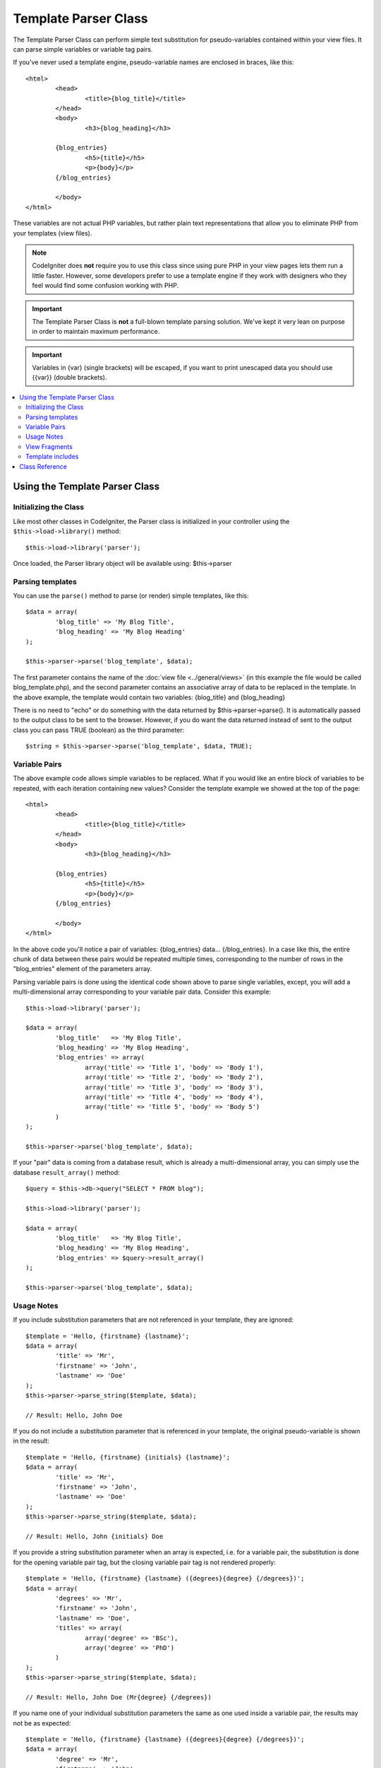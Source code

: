 #####################
Template Parser Class
#####################

The Template Parser Class can perform simple text substitution for 
pseudo-variables contained within your view files. 
It can parse simple variables or variable tag pairs. 

If you've never used a template engine,
pseudo-variable names are enclosed in braces, like this::

	<html>
		<head>
			<title>{blog_title}</title>
		</head>
		<body>
			<h3>{blog_heading}</h3>

		{blog_entries}
			<h5>{title}</h5>
			<p>{body}</p>
		{/blog_entries}

		</body>
	</html>

These variables are not actual PHP variables, but rather plain text
representations that allow you to eliminate PHP from your templates
(view files).

.. note:: CodeIgniter does **not** require you to use this class since
	using pure PHP in your view pages lets them run a little faster.
	However, some developers prefer to use a template engine if
        they work with designers who they feel would find some
        confusion working with PHP.

.. important:: The Template Parser Class is **not** a full-blown
	template parsing solution. We've kept it very lean on purpose in order
	to maintain maximum performance.
	
.. important:: Variables in {var} (single brackets) will be escaped, if you want to print unescaped data you should use {{var}} (double brackets).

.. contents::
  :local:

.. raw:: html

  <div class="custom-index container"></div>

*******************************
Using the Template Parser Class
*******************************

Initializing the Class
======================

Like most other classes in CodeIgniter, the Parser class is initialized
in your controller using the ``$this->load->library()`` method::

	$this->load->library('parser');

Once loaded, the Parser library object will be available using:
$this->parser

Parsing templates
=================

You can use the ``parse()`` method to parse (or render) simple templates,
like this::

	$data = array(
		'blog_title' => 'My Blog Title',
		'blog_heading' => 'My Blog Heading'
	);

	$this->parser->parse('blog_template', $data);

The first parameter contains the name of the :doc:`view
file <../general/views>` (in this example the file would be called
blog_template.php), and the second parameter contains an associative
array of data to be replaced in the template. In the above example, the
template would contain two variables: {blog_title} and {blog_heading}

There is no need to "echo" or do something with the data returned by
$this->parser->parse(). It is automatically passed to the output class
to be sent to the browser. However, if you do want the data returned
instead of sent to the output class you can pass TRUE (boolean) as the
third parameter::

	$string = $this->parser->parse('blog_template', $data, TRUE);

Variable Pairs
==============

The above example code allows simple variables to be replaced. What if
you would like an entire block of variables to be repeated, with each
iteration containing new values? Consider the template example we showed
at the top of the page::

	<html>
		<head>
			<title>{blog_title}</title>
		</head>
		<body>
			<h3>{blog_heading}</h3>

		{blog_entries}
			<h5>{title}</h5>
			<p>{body}</p>
		{/blog_entries}

		</body>
	</html>

In the above code you'll notice a pair of variables: {blog_entries}
data... {/blog_entries}. In a case like this, the entire chunk of data
between these pairs would be repeated multiple times, corresponding to
the number of rows in the "blog_entries" element of the parameters array.

Parsing variable pairs is done using the identical code shown above to
parse single variables, except, you will add a multi-dimensional array
corresponding to your variable pair data. Consider this example::

	$this->load->library('parser');

	$data = array(
		'blog_title'   => 'My Blog Title',
		'blog_heading' => 'My Blog Heading',
		'blog_entries' => array(
			array('title' => 'Title 1', 'body' => 'Body 1'),
			array('title' => 'Title 2', 'body' => 'Body 2'),
			array('title' => 'Title 3', 'body' => 'Body 3'),
			array('title' => 'Title 4', 'body' => 'Body 4'),
			array('title' => 'Title 5', 'body' => 'Body 5')
		)
	);

	$this->parser->parse('blog_template', $data);

If your "pair" data is coming from a database result, which is already a
multi-dimensional array, you can simply use the database ``result_array()``
method::

	$query = $this->db->query("SELECT * FROM blog");

	$this->load->library('parser');

	$data = array(
		'blog_title'   => 'My Blog Title',
		'blog_heading' => 'My Blog Heading',
		'blog_entries' => $query->result_array()
	);

	$this->parser->parse('blog_template', $data);

Usage Notes
===========

If you include substitution parameters that are not referenced in your
template, they are ignored::

	$template = 'Hello, {firstname} {lastname}';
	$data = array(
		'title' => 'Mr',
		'firstname' => 'John',
		'lastname' => 'Doe'
	);
	$this->parser->parse_string($template, $data);

	// Result: Hello, John Doe

If you do not include a substitution parameter that is referenced in your
template, the original pseudo-variable is shown in the result::

	$template = 'Hello, {firstname} {initials} {lastname}';
	$data = array(
		'title' => 'Mr',
		'firstname' => 'John',
		'lastname' => 'Doe'
	);
	$this->parser->parse_string($template, $data);

	// Result: Hello, John {initials} Doe

If you provide a string substitution parameter when an array is expected,
i.e. for a variable pair, the substitution is done for the opening variable
pair tag, but the closing variable pair tag is not rendered properly::

	$template = 'Hello, {firstname} {lastname} ({degrees}{degree} {/degrees})';
	$data = array(
		'degrees' => 'Mr',
		'firstname' => 'John',
		'lastname' => 'Doe',
		'titles' => array(
			array('degree' => 'BSc'),
			array('degree' => 'PhD')
		)
	);
	$this->parser->parse_string($template, $data);

	// Result: Hello, John Doe (Mr{degree} {/degrees})

If you name one of your individual substitution parameters the same as one
used inside a variable pair, the results may not be as expected::

	$template = 'Hello, {firstname} {lastname} ({degrees}{degree} {/degrees})';
	$data = array(
		'degree' => 'Mr',
		'firstname' => 'John',
		'lastname' => 'Doe',
		'degrees' => array(
			array('degree' => 'BSc'),
			array('degree' => 'PhD')
		)
	);
	$this->parser->parse_string($template, $data);

	// Result: Hello, John Doe (Mr Mr )

View Fragments
==============

You do not have to use variable pairs to get the effect of iteration in
your views. It is possible to use a view fragment for what would be inside
a variable pair, and to control the iteration in your controller instead
of in the view.

An example with the iteration controlled in the view::

	$template = '<ul>{menuitems}
		<li><a href="{link}">{title}</a></li>
	{/menuitems}</ul>';

	$data = array(
		'menuitems' => array(
			array('title' => 'First Link', 'link' => '/first'),
			array('title' => 'Second Link', 'link' => '/second'),
		)
	);
	$this->parser->parse_string($template, $data);

Result::

	<ul>
		<li><a href="/first">First Link</a></li>
		<li><a href="/second">Second Link</a></li>
	</ul>

An example with the iteration controlled in the controller, 
using a view fragment::

	$temp = '';
	$template1 = '<li><a href="{link}">{title}</a></li>';
	$data1 = array(
		array('title' => 'First Link', 'link' => '/first'),
		array('title' => 'Second Link', 'link' => '/second'),
	);

	foreach ($data1 as $menuitem)
	{
		$temp .= $this->parser->parse_string($template1, $menuitem, TRUE);
	}

	$template = '<ul>{menuitems}</ul>';
	$data = array(
		'menuitems' => $temp
	);
	$this->parser->parse_string($template, $data);

Result::

	<ul>
		<li><a href="/first">First Link</a></li>
		<li><a href="/second">Second Link</a></li>
	</ul>
	
Template includes
==============
You could include one template to another using ``@include(view_name)``,
so if you create view like this::

	@include(header_template)
	<p>Hello, {username}</p>
	@include(footer_template)

You could load it using following code::

	$this->parser->parse('some_template', $data);
	
Parser class will automaticaly load and combine header_template + some_template + footer_template (all variables will be replaced)

***************
Class Reference
***************

.. php:class:: CI_Parser

	.. php:method:: parse($template, $data[, $return = FALSE])

		:param	string	$template: Path to view file
		:param	array	$data: Variable data
		:param	bool	$return: Whether to only return the parsed template
		:returns:	Parsed template string
		:rtype:	string

		Parses a template from the provided path and variables.

	.. php:method:: parse_string($template, $data[, $return = FALSE])

		:param	string	$template: Path to view file
		:param	array	$data: Variable data
		:param	bool	$return: Whether to only return the parsed template
		:returns:	Parsed template string
		:rtype:	string

		This method works exactly like ``parse()``, only it accepts
		the template as a string instead of loading a view file.

	.. php:method:: set_delimiters([$l = '{'[, $r = '}']])

		:param	string	$l: Left delimiter
		:param	string	$r: Right delimiter
		:rtype: void

		Sets the delimiters (opening and closing) for a
		pseudo-variable "tag" in a template.